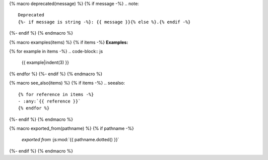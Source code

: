 {% macro deprecated(message) %}
{% if message -%}
.. note::

   Deprecated
   {%- if message is string -%}: {{ message }}{% else %}.{% endif -%}
{%- endif %}
{% endmacro %}

{% macro examples(items) %}
{% if items -%}
**Examples:**

{% for example in items -%}
.. code-block:: js

   {{ example|indent(3) }}

{% endfor %}
{%- endif %}
{% endmacro %}

{% macro see_also(items) %}
{% if items -%}
.. seealso::

   {% for reference in items -%}
   - :any:`{{ reference }}`
   {% endfor %}
{%- endif %}
{% endmacro %}

{% macro exported_from(pathname) %}
{% if pathname -%}
    *exported from* :js:mod:`{{ pathname.dotted() }}`
{%- endif %}
{% endmacro %}
